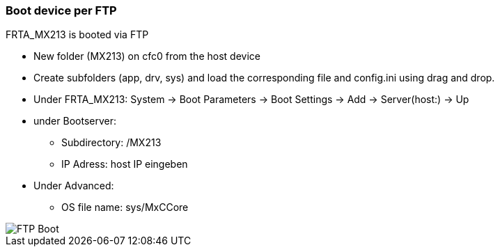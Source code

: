 
=== Boot device per FTP

FRTA_MX213 is booted via FTP

  - New folder (MX213) on cfc0 from the host device
  - Create subfolders (app, drv, sys) and load the corresponding file and config.ini using drag and drop.
  - Under FRTA_MX213: System -> Boot Parameters -> Boot Settings -> Add -> Server(host:) -> Up
  - under Bootserver:
      * Subdirectory: /MX213
      * IP Adress:    host IP eingeben
  - Under Advanced:
      * OS file name: sys/MxCCore
	
image::FTP_Boot.gif[]
	
	
